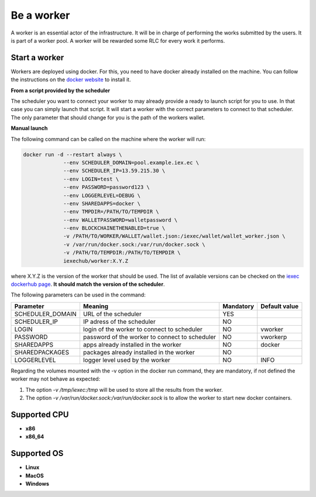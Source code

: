 Be a worker
===========

A worker is an essential actor of the infrastructure. It will be in charge of performing the works submitted by the users. It is part of a worker pool. A worker will be rewarded some RLC for every work it performs.

Start a worker
--------------

Workers are deployed using docker. For this, you need to have docker already installed on the machine. You can follow the instructions on the `docker website <https://docs.docker.com/install/>`_ to install it.

**From a script provided by the scheduler**

The scheduler you want to connect your worker to may already provide a ready to launch script for you to use. In that case you can simply launch that script. It will start a worker with the correct parameters to connect to that scheduler. The only parameter that should change for you is the path of the workers wallet.

**Manual launch**

The following command can be called on the machine where the worker will run:

.. code:: bash

   docker run -d --restart always \
	        --env SCHEDULER_DOMAIN=pool.example.iex.ec \
	        --env SCHEDULER_IP=13.59.215.30 \
		--env LOGIN=test \
		--env PASSWORD=password123 \
		--env LOGGERLEVEL=DEBUG \
		--env SHAREDAPPS=docker \
		--env TMPDIR=/PATH/TO/TEMPDIR \
		--env WALLETPASSWORD=walletpassword \
		--env BLOCKCHAINETHENABLED=true \
		-v /PATH/TO/WORKER/WALLET/wallet.json:/iexec/wallet/wallet_worker.json \
		-v /var/run/docker.sock:/var/run/docker.sock \
		-v /PATH/TO/TEMPDIR:/PATH/TO/TEMPDIR \
		iexechub/worker:X.Y.Z

where X.Y.Z is the version of the worker that should be used. The list of available versions can be checked on the `iexec dockerhub page <https://hub.docker.com/r/iexechub/worker/tags/>`_. **It should match the version of the scheduler**.

The following parameters can be used in the command:

================  ==============================================  ==========  =============
Parameter         Meaning                                         Mandatory   Default value
================  ==============================================  ==========  =============
SCHEDULER_DOMAIN  URL of the scheduler                            YES
SCHEDULER_IP      IP adress of the scheduler                      NO
LOGIN             login of the worker to connect to scheduler     NO           vworker
PASSWORD          password of the worker to connect to scheduler  NO           vworkerp
SHAREDAPPS        apps already installed in the worker            NO           docker
SHAREDPACKAGES    packages already installed in the worker        NO
LOGGERLEVEL       logger level used by the worker                 NO           INFO
================  ==============================================  ==========  =============

Regarding the volumes mounted with the -v option in the docker run command, they are mandatory, if not defined the worker may not behave as expected:

1. The option *-v /tmp/iexec:/tmp* will be used to store all the results from the worker.
2. The option *-v /var/run/docker.sock:/var/run/docker.sock* is to allow the worker to start new docker containers. 

Supported CPU
-------------
* **x86**
* **x86_64**

Supported OS
------------
* **Linux**
* **MacOS**
* **Windows**
